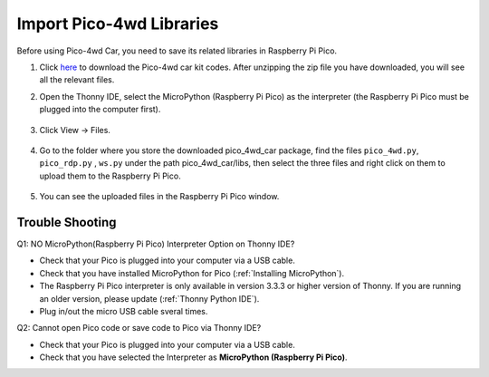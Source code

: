 Import Pico-4wd Libraries
==================================

Before using Pico-4wd Car, you need to save its related libraries in Raspberry Pi Pico.

1. Click `here <https://github.com/sunfounder/pico_4wd_car.git>`_ to download the Pico-4wd car kit codes. After unzipping the zip file you have downloaded, you will see all the relevant files.

2. Open the Thonny IDE, select the MicroPython (Raspberry Pi Pico) as the interpreter (the Raspberry Pi Pico must be plugged into the computer first). 

    .. image:: img/interepter_micropython.png

3. Click View -> Files.

    .. image:: img/view_files.png

4. Go to the folder where you store the downloaded pico_4wd_car package, find the files ``pico_4wd.py``, ``pico_rdp.py`` , ``ws.py`` under the path pico_4wd_car/libs, then select the three files and right click on them to upload them to the Raspberry Pi Pico.

    .. image:: img/upload_library.png

5. You can see the uploaded files in the Raspberry Pi Pico window.
   
    .. image:: img/upload_pico.png



Trouble Shooting
-----------------------

Q1: NO MicroPython(Raspberry Pi Pico) Interpreter Option on Thonny IDE?

.. image:: img/interepter_micropython.png


* Check that your Pico is plugged into your computer via a USB cable.
* Check that you have installed MicroPython for Pico (:ref:`Installing MicroPython`).
* The Raspberry Pi Pico interpreter is only available in version 3.3.3 or higher version of Thonny. If you are running an older version, please update (:ref:`Thonny Python IDE`).
* Plug in/out the micro USB cable sveral times.

Q2: Cannot open Pico code or save code to Pico via Thonny IDE?

.. image:: img/save_to_pico.png

* Check that your Pico is plugged into your computer via a USB cable.
* Check that you have selected the Interpreter as **MicroPython (Raspberry Pi Pico)**.

